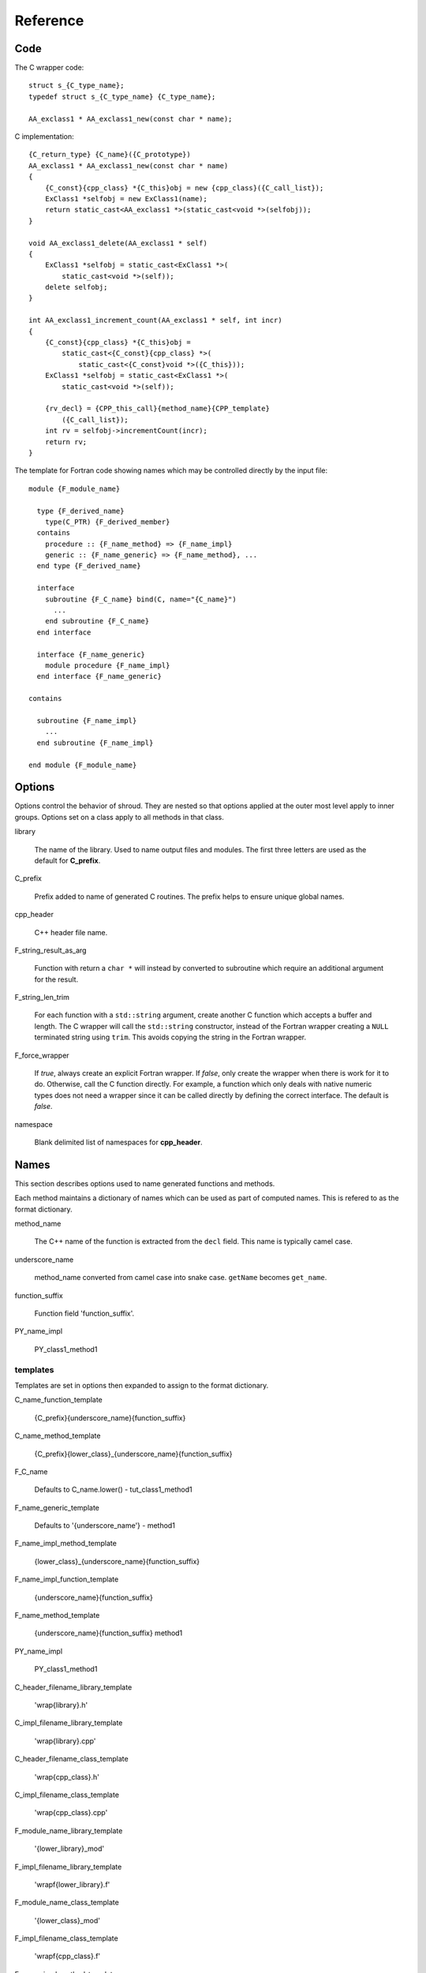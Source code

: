 Reference
=========

Code
----

The C wrapper code::

    struct s_{C_type_name};
    typedef struct s_{C_type_name} {C_type_name};

    AA_exclass1 * AA_exclass1_new(const char * name);

C implementation::

    {C_return_type} {C_name}({C_prototype})
    AA_exclass1 * AA_exclass1_new(const char * name)
    {
        {C_const}{cpp_class} *{C_this}obj = new {cpp_class}({C_call_list});
        ExClass1 *selfobj = new ExClass1(name);
        return static_cast<AA_exclass1 *>(static_cast<void *>(selfobj));
    }

    void AA_exclass1_delete(AA_exclass1 * self)
    {
        ExClass1 *selfobj = static_cast<ExClass1 *>(
            static_cast<void *>(self));
        delete selfobj;
    }

    int AA_exclass1_increment_count(AA_exclass1 * self, int incr)
    {
        {C_const}{cpp_class} *{C_this}obj =
            static_cast<{C_const}{cpp_class} *>(
                static_cast<{C_const}void *>({C_this}));
        ExClass1 *selfobj = static_cast<ExClass1 *>(
            static_cast<void *>(self));

        {rv_decl} = {CPP_this_call}{method_name}{CPP_template}
            ({C_call_list});
        int rv = selfobj->incrementCount(incr);
        return rv;
    }


The template for Fortran code showing names which may 
be controlled directly by the input file::

    module {F_module_name}

      type {F_derived_name}
        type(C_PTR) {F_derived_member}
      contains
        procedure :: {F_name_method} => {F_name_impl}
        generic :: {F_name_generic} => {F_name_method}, ...
      end type {F_derived_name}

      interface
        subroutine {F_C_name} bind(C, name="{C_name}")
          ...
        end subroutine {F_C_name}
      end interface

      interface {F_name_generic}
        module procedure {F_name_impl}
      end interface {F_name_generic}

    contains

      subroutine {F_name_impl}
        ...
      end subroutine {F_name_impl}

    end module {F_module_name}


Options
-------

Options control the behavior of shroud.  They are nested so that 
options applied at the outer most level apply to inner groups.
Options set on a class apply to all methods in that class.


library

  The name of the library.
  Used to name output files and modules.
  The first three letters are used as the default for **C_prefix**.

C_prefix

  Prefix added to name of generated C routines.
  The prefix helps to ensure unique global names.

cpp_header

  C++ header file name.

F_string_result_as_arg

  Function with return a ``char *`` will instead by converted to
  subroutine which require an additional argument for the result.

F_string_len_trim

  For each function with a ``std::string`` argument, create another C
  function which accepts a buffer and length.  The C wrapper will call
  the ``std::string`` constructor, instead of the Fortran wrapper
  creating a ``NULL`` terminated string using ``trim``.  This avoids
  copying the string in the Fortran wrapper.

F_force_wrapper

  If *true*, always create an explicit Fortran wrapper.
  If *false*, only create the wrapper when there is work for it to do.
  Otherwise, call the C function directly.
  For example, a function which only deals with native
  numeric types does not need a wrapper since it can be called
  directly by defining the correct interface.
  The default is *false*.

namespace

  Blank delimited list of namespaces for **cpp_header**.




Names
-----

This section describes options used to name generated functions and
methods.

Each method maintains a dictionary of names which can be
used as part of computed names.  This is refered to as the
format dictionary.

method_name

    The C++ name of the function is extracted from the ``decl`` field.
    This name is typically camel case.

underscore_name

    method_name converted from camel case into snake case.
    ``getName`` becomes ``get_name``.

function_suffix

    Function field 'function_suffix'.

PY_name_impl

    PY_class1_method1



templates
^^^^^^^^^

Templates are set in options then expanded to assign to the format 
dictionary.

C_name_function_template

    {C_prefix}{underscore_name}{function_suffix}

C_name_method_template

    {C_prefix}{lower_class}_{underscore_name}{function_suffix}



F_C_name

    Defaults to C_name.lower() - tut_class1_method1

F_name_generic_template

    Defaults to '{underscore_name'} - method1

F_name_impl_method_template

    {lower_class}_{underscore_name}{function_suffix}

F_name_impl_function_template

    {underscore_name}{function_suffix}

F_name_method_template

    {underscore_name}{function_suffix}
    method1

PY_name_impl

    PY_class1_method1




C_header_filename_library_template

   'wrap{library}.h'

C_impl_filename_library_template

    'wrap{library}.cpp'

C_header_filename_class_template

    'wrap{cpp_class}.h'

C_impl_filename_class_template

    'wrap{cpp_class}.cpp'


F_module_name_library_template

    '{lower_library}_mod'

F_impl_filename_library_template

    'wrapf{lower_library}.f'

F_module_name_class_template

    '{lower_class}_mod'

F_impl_filename_class_template

    'wrapf{cpp_class}.f'

F_name_impl_method_template

    '{lower_class}_{underscore_name}{function_suffix}'

F_name_impl_function_template

    '{underscore_name}{function_suffix}'

F_name_method

    '{underscore_name}{function_suffix}'

F_name_generic

    '{underscore_name}'





C_this

    Name of the C object argument.  Defauls to ``self``.

F_this

    Name of the Fortran object argument.  Defaults to ``obj``.

F_result

    pass

F_derived_member

    pass


Top Level
---------

copyright

   A list of lines to add to the top of each generate file.

splicers

   A dictionary mapping file suffix to a list of splicer files
   to read.

types

   A dictionary of user define types.
   Each type is a dictionary for members describing how to
   map a type between languages.


C_header_filename

   Output file name for header for  wrapper routines.
   Defaults to option *C_header_filename_library_template*.

C_impl_filename

   Output file name for implementation of wrapper routines.
   Defaults to option *C_impl_filename_library_template*.

F_module_name

   Name of Fortran module for this class.
   Defaults to option *F_module_name_library_template*.

F_impl_filename

   Name of Fortran file for functions.
   Defaults to option *F_impl_name_library_template*.

Types
-----

typedef
c_header
cpp_header
c_type
cpp_type
c_to_cpp
c_fortran
f_type
f_module


Classes
-------

C_header_filename

   Output file name for header for  wrapper routines.
   Defaults to option *C_header_filename_class_template*.

C_impl_filename

   Output file name for implementation of wrapper routines.
   Defaults to option *C_impl_filename_class_template*.

F_module_name

   Name of Fortran module for this class.
   Defaults to option *F_module_name_class_template*.
   Only used if option *F_module_per_class* is True.

F_impl_filename

   Name of Fortran file for this class.
   Defaults to option *F_impl_name_class_template*.
   Only used if option *F_module_per_class* is True.


Functions
---------

Each function can define fields to define the function
and how it should be wrapped.  These fields apply only
to a single function i.e. they are not inherited.


decl

   Function declaration.
   Parsed to extract function name, type and arguments descriptions.

function_suffix

   Suffix to append to the end of generated name.

return_this

   The method returns a reference to ``this``.  This ideom can be used
   to chain calls in C++.  This does not translate to C and Fortran.
   Instead make the return type ``void``.



C_name

    Name of the C wrapper function.
    Defaults to option *C_name_method_template* or
    *C_name_function_template*.

F_C_name

    Name of the Fortran ``BIND(C)`` interface for a C function.
    Defaults to the lower case version of *C_name*.

..    tut_class1_method1

F_name_impl

    Name of the Fortran implementation function.
    Defaults to option *F_name_impl_method_template* or
    *F_name_impl_function_template*.

..    class1_method1

F_name_method

    The name of the *F_name_impl* subprogram when used as a
    type procedure.
    Defaults to option *F_name_method_template*.

F_name_generic

..    method1
    Defaults to option *F_name_generic_template*.



Annotations
-----------

constructor

   Mark method as a constructor.

destructor

   Mark method as a destructor.

pure

   Sets the Fortran PURE attribute.

dimension

   Sets the Fortran DIMENSION attribute.
   Pointer argument should be passed through since it is an
   array.  *value* must be *False*
   If set without a value, it defaults to ``(*)``.

value

   If true, pass-by-value; else, pass-by-reference.

intent

   Valid valid values are ``in``, ``out``, ``inout``.
   If the argument is ``const``, the default is ``in``.

ptr

   Argument is a pointer

reference

   Argument is a reference

default

   If set the ``optional`` keyword is added to the Fortran interface.

len

   An expression for the length of string result variable.
   If not set then the function will be called to compute the string
   result and len will be computed using ``strlen``.
   The function is then called again to fill in the result variable.
 
len_trim

   For a string argument, pass the string address and the result of
   len_trim.


Splicers
--------

Describe splicers.

